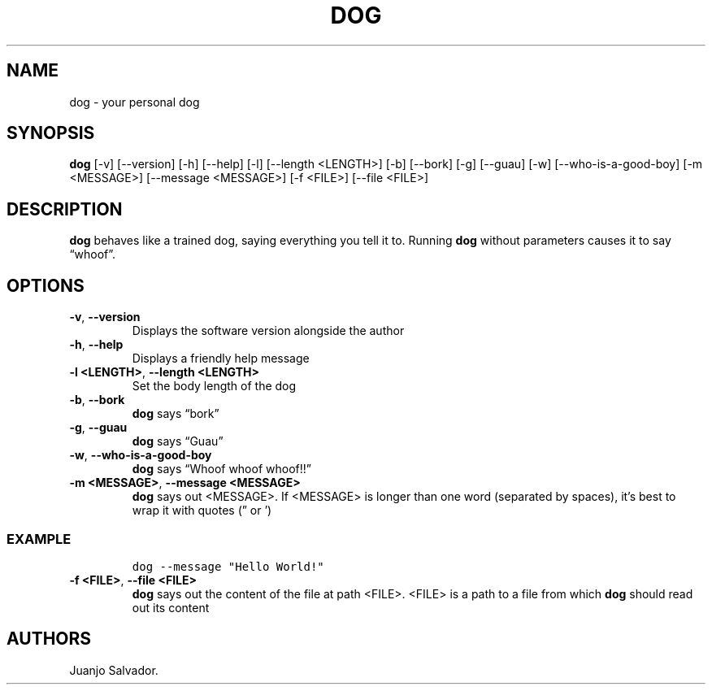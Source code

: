 .\" Automatically generated by Pandoc 2.17.1.1
.\"
.\" Define V font for inline verbatim, using C font in formats
.\" that render this, and otherwise B font.
.ie "\f[CB]x\f[]"x" \{\
. ftr V B
. ftr VI BI
. ftr VB B
. ftr VBI BI
.\}
.el \{\
. ftr V CR
. ftr VI CI
. ftr VB CB
. ftr VBI CBI
.\}
.TH "DOG" "1" "October 2021" "dog 1.0.0" ""
.hy
.SH NAME
.PP
dog - your personal dog
.SH SYNOPSIS
.PP
\f[B]dog\f[R] [-v] [--version] [-h] [--help] [-l] [--length <LENGTH>]
[-b] [--bork] [-g] [--guau] [-w] [--who-is-a-good-boy] [-m <MESSAGE>]
[--message <MESSAGE>] [-f <FILE>] [--file <FILE>]
.SH DESCRIPTION
.PP
\f[B]dog\f[R] behaves like a trained dog, saying everything you tell it
to.
Running \f[B]dog\f[R] without parameters causes it to say
\[lq]whoof\[rq].
.SH OPTIONS
.TP
\f[B]-v\f[R], \f[B]--version\f[R]
Displays the software version alongside the author
.TP
\f[B]-h\f[R], \f[B]--help\f[R]
Displays a friendly help message
.TP
\f[B]-l <LENGTH>\f[R], \f[B]--length <LENGTH>\f[R]
Set the body length of the dog
.TP
\f[B]-b\f[R], \f[B]--bork\f[R]
\f[B]dog\f[R] says \[lq]bork\[rq]
.TP
\f[B]-g\f[R], \f[B]--guau\f[R]
\f[B]dog\f[R] says \[lq]Guau\[rq]
.TP
\f[B]-w\f[R], \f[B]--who-is-a-good-boy\f[R]
\f[B]dog\f[R] says \[lq]Whoof whoof whoof!!\[rq]
.TP
\f[B]-m <MESSAGE>\f[R], \f[B]--message <MESSAGE>\f[R]
\f[B]dog\f[R] says out <MESSAGE>.
If <MESSAGE> is longer than one word (separated by spaces), it\[cq]s
best to wrap it with quotes (\[rq] or \[cq])
.SS EXAMPLE
.IP
.nf
\f[C]
dog --message \[dq]Hello World!\[dq]
\f[R]
.fi
.TP
\f[B]-f <FILE>\f[R], \f[B]--file <FILE>\f[R]
\f[B]dog\f[R] says out the content of the file at path <FILE>.
<FILE> is a path to a file from which \f[B]dog\f[R] should read out its
content
.SH AUTHORS
Juanjo Salvador.
